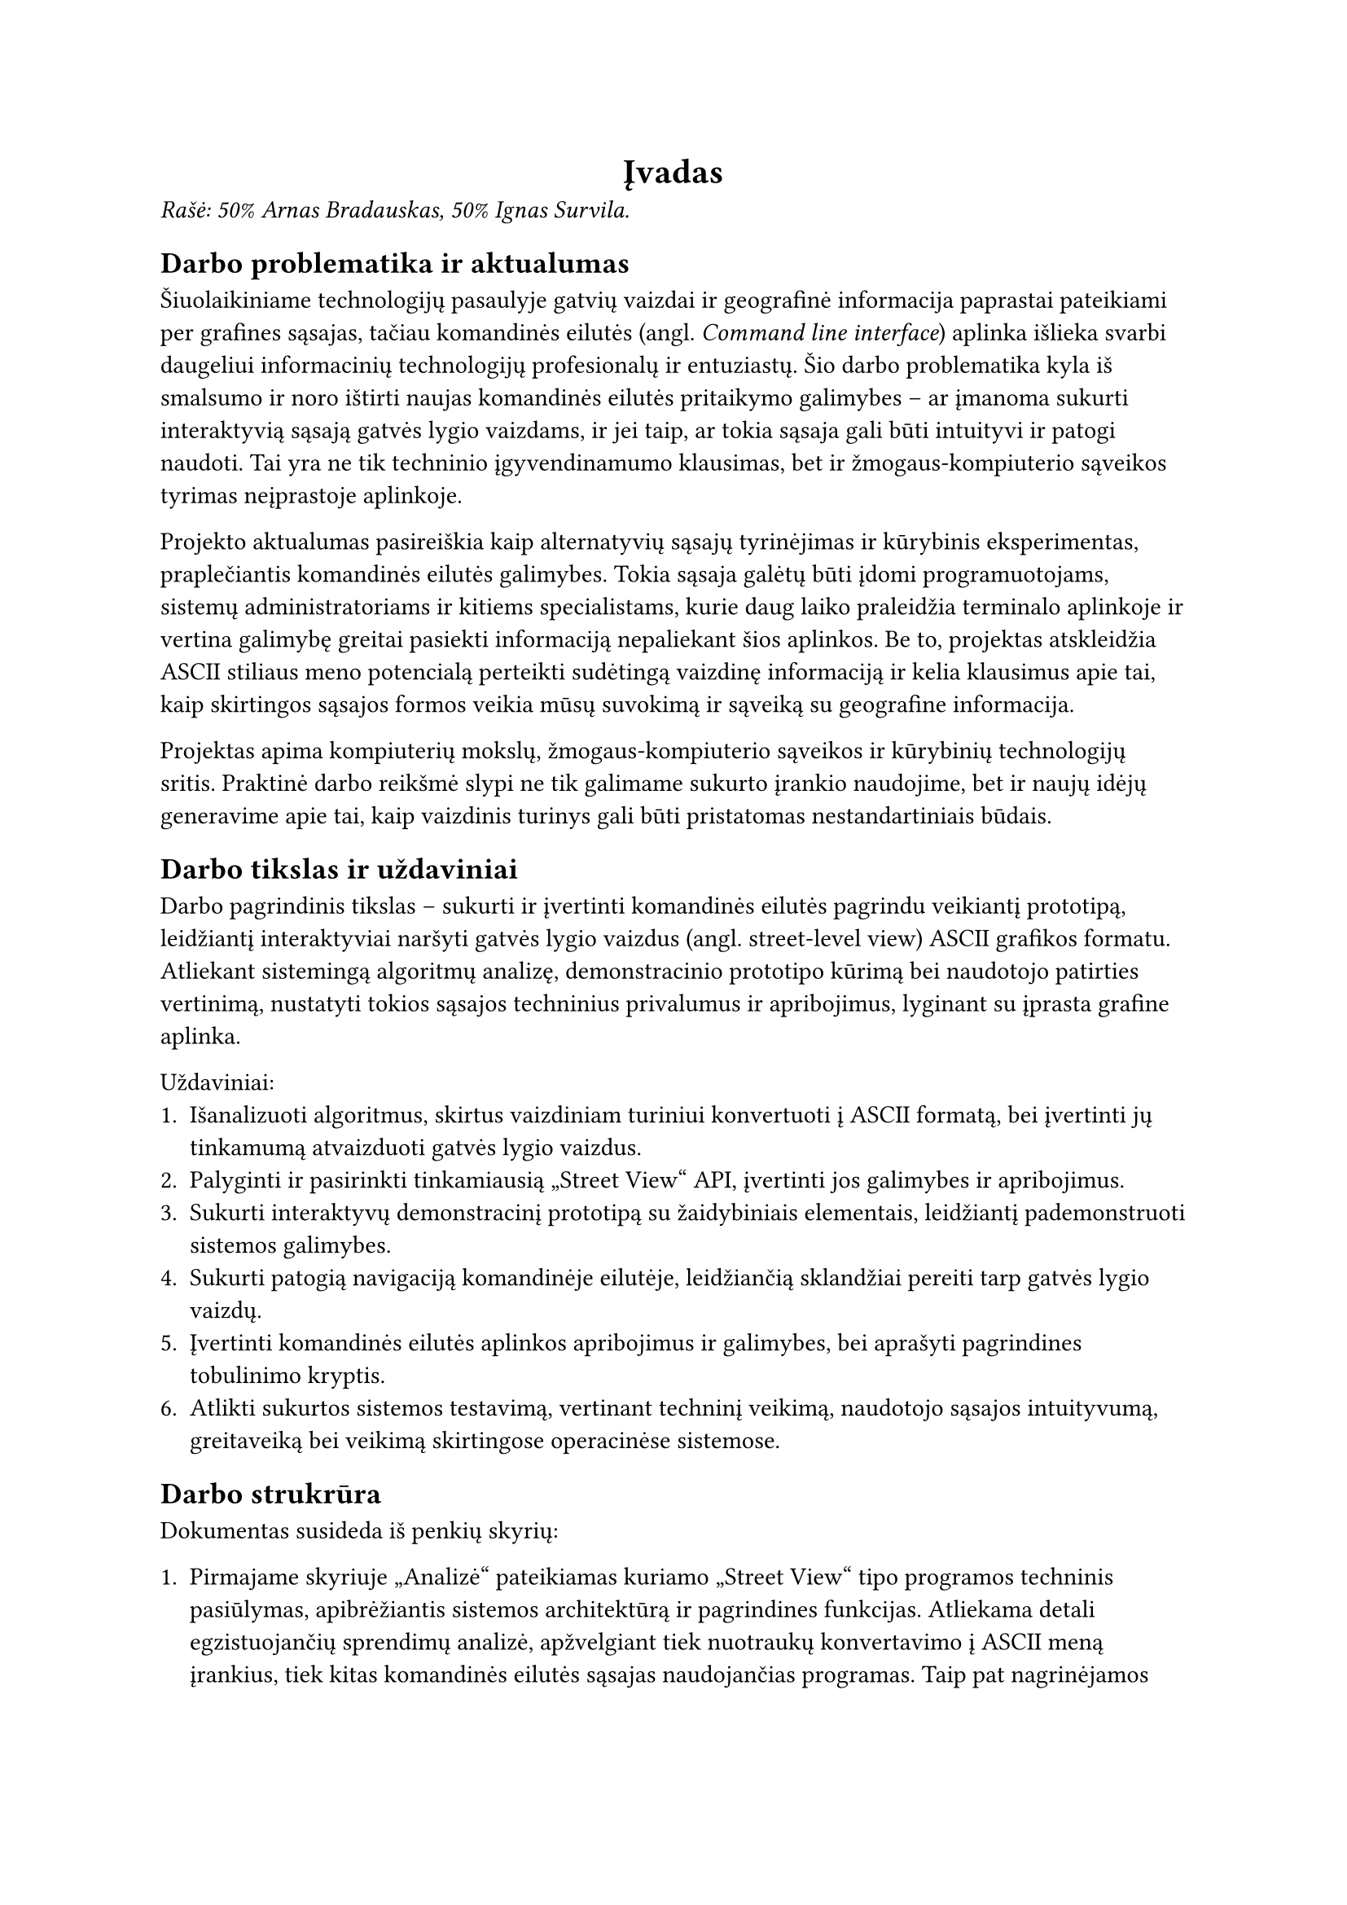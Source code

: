 #align(center)[
  = Įvadas<ivadas>
]

_Rašė: 50% Arnas Bradauskas, 50% Ignas Survila._

== Darbo problematika ir aktualumas

// „“

Šiuolaikiniame technologijų pasaulyje gatvių vaizdai ir geografinė informacija paprastai pateikiami per grafines sąsajas,
tačiau komandinės eilutės (angl. _Command line interface_) aplinka išlieka svarbi daugeliui informacinių technologijų profesionalų
ir entuziastų. Šio darbo problematika kyla iš smalsumo ir noro ištirti naujas komandinės eilutės pritaikymo galimybes --
ar įmanoma sukurti interaktyvią sąsają gatvės lygio vaizdams, ir jei taip, ar tokia sąsaja gali būti intuityvi ir
patogi naudoti. Tai yra ne tik techninio įgyvendinamumo klausimas, bet ir žmogaus-kompiuterio sąveikos tyrimas
neįprastoje aplinkoje.

Projekto aktualumas pasireiškia kaip alternatyvių sąsajų tyrinėjimas ir kūrybinis eksperimentas, praplečiantis
komandinės eilutės galimybes. Tokia sąsaja galėtų būti įdomi programuotojams, sistemų administratoriams ir kitiems
specialistams, kurie daug laiko praleidžia terminalo aplinkoje ir vertina galimybę greitai pasiekti informaciją
nepaliekant šios aplinkos. Be to, projektas atskleidžia ASCII stiliaus meno potencialą perteikti sudėtingą vaizdinę
informaciją ir kelia klausimus apie tai, kaip skirtingos sąsajos formos veikia mūsų suvokimą ir sąveiką su
geografine informacija.

Projektas apima kompiuterių mokslų, žmogaus-kompiuterio sąveikos ir kūrybinių technologijų sritis. Praktinė darbo
reikšmė slypi ne tik galimame sukurto įrankio naudojime, bet ir naujų idėjų generavime apie tai, kaip vaizdinis
turinys gali būti pristatomas nestandartiniais būdais.

== Darbo tikslas ir uždaviniai

Darbo pagrindinis tikslas -- sukurti ir įvertinti komandinės eilutės pagrindu veikiantį prototipą,
leidžiantį interaktyviai naršyti gatvės lygio vaizdus (angl. street-level view) ASCII grafikos formatu.
Atliekant sistemingą algoritmų analizę, demonstracinio prototipo kūrimą bei naudotojo patirties vertinimą,
nustatyti tokios sąsajos techninius privalumus ir apribojimus, lyginant su įprasta grafine aplinka.

Uždaviniai:
+ Išanalizuoti algoritmus, skirtus vaizdiniam turiniui konvertuoti į ASCII formatą,
  bei įvertinti jų tinkamumą atvaizduoti gatvės lygio vaizdus.
+ Palyginti ir pasirinkti tinkamiausią „Street View“ API, įvertinti jos galimybes ir apribojimus.
+ Sukurti interaktyvų demonstracinį prototipą su žaidybiniais elementais, leidžiantį pademonstruoti sistemos galimybes.
+ Sukurti patogią navigaciją komandinėje eilutėje, leidžiančią sklandžiai pereiti tarp gatvės lygio vaizdų.
+ Įvertinti komandinės eilutės aplinkos apribojimus ir galimybes, bei aprašyti pagrindines tobulinimo kryptis.
+ Atlikti sukurtos sistemos testavimą, vertinant techninį veikimą, naudotojo sąsajos intuityvumą,
  greitaveiką bei veikimą skirtingose operacinėse sistemose.

== Darbo strukrūra

Dokumentas susideda iš penkių skyrių:

+ Pirmajame skyriuje „Analizė“ pateikiamas kuriamo „Street View“ tipo programos techninis pasiūlymas, apibrėžiantis sistemos architektūrą
  ir pagrindines funkcijas. Atliekama detali egzistuojančių sprendimų analizė, apžvelgiant tiek nuotraukų konvertavimo į ASCII meną įrankius,
  tiek kitas komandinės eilutės sąsajas naudojančias programas. Taip pat nagrinėjamos techninės galimybės ir apribojimai, susiję su „Street View“
  tipo duomenų prieiga ir terminalo aplinkos grafinėmis ypatybėmis.

+ Antrajame skyriuje „Projektas“ detaliai aprašoma reikalavimų specifikacija, pristatomi pasirinkti projektavimo metodai, argumentuojamas „Scala“
  programavimo kalbos ir funkcinio programavimo principų pasirinkimas. Skyrius užbaigiamas sistemos statiniu vaizdu, pateikiant diegimo ir paketų diagramas.

+ Trečiajame skyriuje „Realizacija“ gilinamasi į praktinius komandinės eilutės techninius apribojimus ir jų įtaką projekto sprendimams.
  Aptariamas gatvės vaizdo duomenų tiekėjo („Mapillary“) ir papildomų sąsajų („TravelTime“, „Imgur“) pasirinkimas bei integravimas.
  Detaliai nagrinėjamas naudotojo sąsajos bibliotekos pasirinkimo procesas, lėmęs nuosavo TUI modulio kūrimą. Ypatingas dėmesys skiriamas
  įvairių nuotraukų konvertavimo į ASCII meną algoritmų realizacijai bei ASCII spalvų pritaikymui.

+ Ketvirtajame skyriuje „Testavimas“ pristatomas parengtas testavimo planas, apimantis vienetinius testus, naudotojo sąsajos (TUI) testavimą,
  našumo ir suderinamumo patikrinimus. Nurodomi testavimo kriterijai ir apžvelgiami testuotų programos dalių rezultatai, įskaitant ASCII
  meno generavimo algoritmų našumo palyginimą ir programos resursų naudojimo analizę.

+ Penktajame skyriuje „Dokumentacija naudotojui“ pateikiamas apibendrintas sistemos galimybių aprašymas ir išsamus naudotojo vadovas.
  Jame paaiškinama programos konfigūracija, įskaitant API raktų ir kitų parametrų nustatymą, programos paleidimas skirtingais režimais,
  pagalbos sistemos naudojimas ir pagrindinės valdymo komandos naršant vaizdus.

Galiausiai pateiktose išvadose apibendrinami projekto metu gauti rezultatai, įvertinama,
kaip pavyko pasiekti iškeltus tikslus ir įgyvendinti uždavinius.
Pateikiamos pagrindinės įžvalgos ir rekomendacijos galimam tolimesniam darbo plėtojimui.

== Sistemos apimtis

Kodo eilučių skaičius -- 10391. Iš jų:
- 5276 _.scala_ -- pagrindinis programos kodas.
- 1000 _.sh_ ir _.bat_ -- konfigūraciniai scenarjai.
- 5115 _.scala_ testai -- programos vienetų testai.

